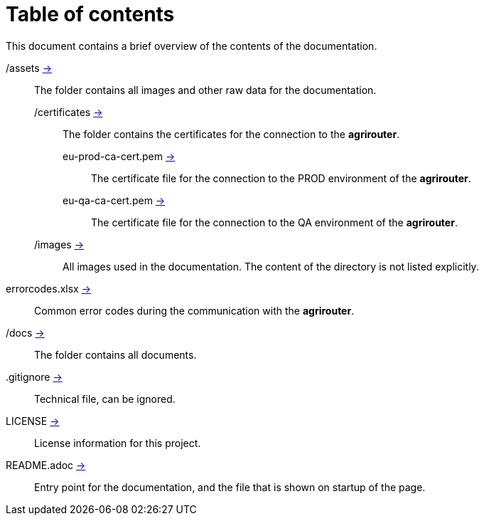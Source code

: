 = Table of contents
This document contains a brief overview of the contents of the documentation.

/assets link:./assets[->] :: The folder contains all images and other raw data for the documentation.
/certificates link:./assets/certificates[->] ::: The folder contains the certificates for the connection to the *agrirouter*.
eu-prod-ca-cert.pem link:./assets/certificates/eu-prod-ca-cert.pem[->] :::: The certificate file for the connection to the PROD environment of the *agrirouter*.
eu-qa-ca-cert.pem link:./assets/certificates/eu-qa-ca-cert.pem[->] :::: The certificate file for the connection to the QA environment of the *agrirouter*.
/images link:_images[->] ::: All images used in the documentation. The content of the directory is not listed explicitly.
errorcodes.xlsx link:./assets/errorcodes.xlx[->] :: Common error codes during the communication with the *agrirouter*. 
/docs link:./docs[->] :: The folder contains all documents.
.gitignore link:./.gitignore[->] :: Technical file, can be ignored.
LICENSE link:./LICENSE[->] :: License information for this project.
README.adoc xref:./README.adoc[->] :: Entry point for the documentation, and the file that is shown on startup of the page.

